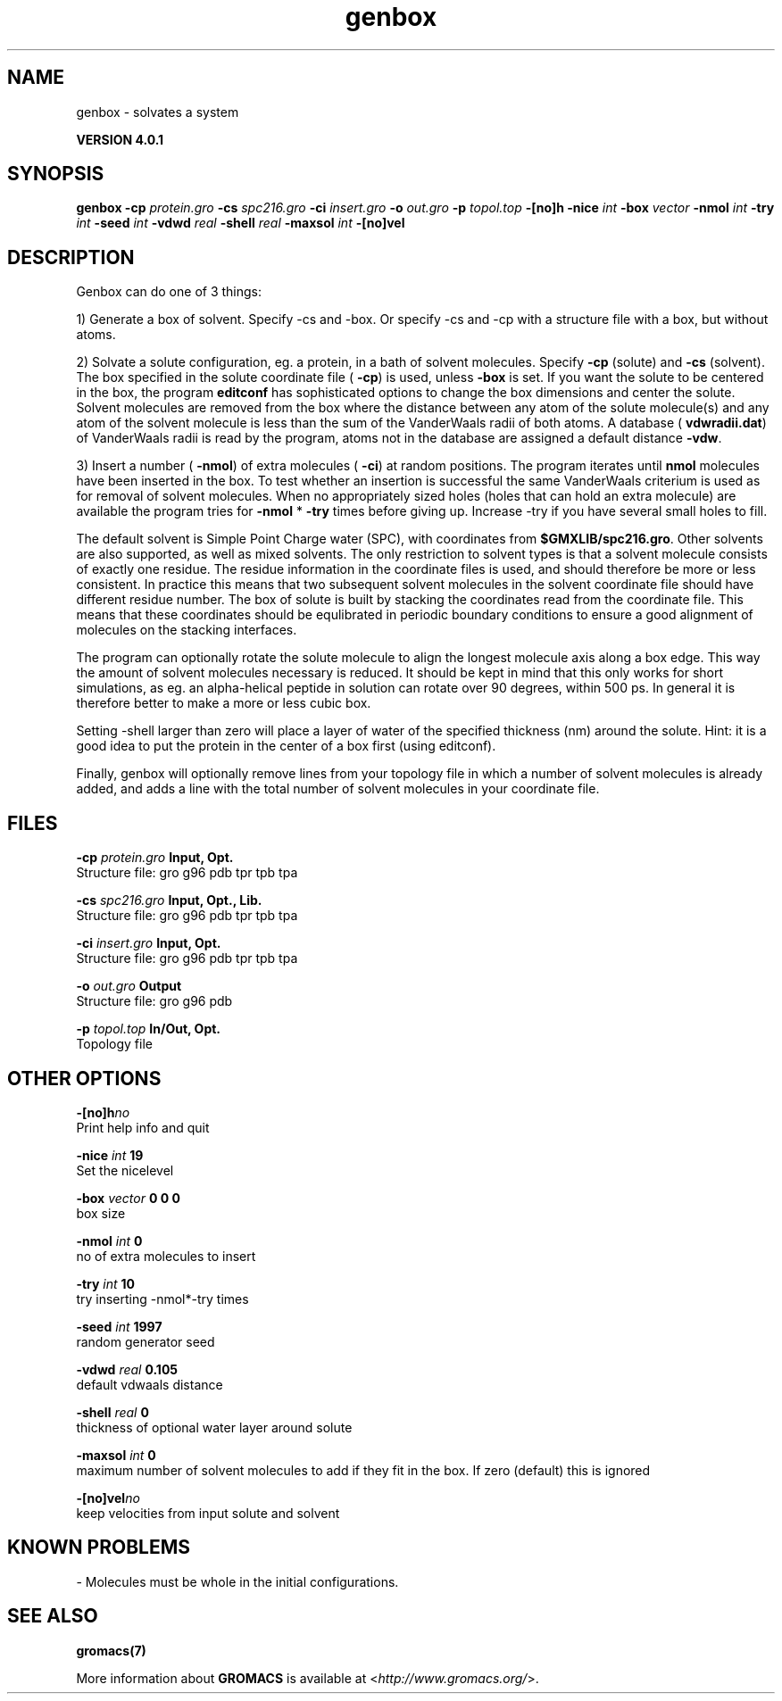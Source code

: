 .TH genbox 1 "Thu 16 Oct 2008" "" "GROMACS suite, VERSION 4.0.1"
.SH NAME
genbox - solvates a system

.B VERSION 4.0.1
.SH SYNOPSIS
\f3genbox\fP
.BI "\-cp" " protein.gro "
.BI "\-cs" " spc216.gro "
.BI "\-ci" " insert.gro "
.BI "\-o" " out.gro "
.BI "\-p" " topol.top "
.BI "\-[no]h" ""
.BI "\-nice" " int "
.BI "\-box" " vector "
.BI "\-nmol" " int "
.BI "\-try" " int "
.BI "\-seed" " int "
.BI "\-vdwd" " real "
.BI "\-shell" " real "
.BI "\-maxsol" " int "
.BI "\-[no]vel" ""
.SH DESCRIPTION
\&Genbox can do one of 3 things:


\&1) Generate a box of solvent. Specify \-cs and \-box. Or specify \-cs and
\&\-cp with a structure file with a box, but without atoms.


\&2) Solvate a solute configuration, eg. a protein, in a bath of solvent 
\&molecules. Specify \fB \-cp\fR (solute) and \fB \-cs\fR (solvent). 
\&The box specified in the solute coordinate file (\fB \-cp\fR) is used,
\&unless \fB \-box\fR is set.
\&If you want the solute to be centered in the box,
\&the program \fB editconf\fR has sophisticated options
\&to change the box dimensions and center the solute.
\&Solvent molecules are removed from the box where the 
\&distance between any atom of the solute molecule(s) and any atom of 
\&the solvent molecule is less than the sum of the VanderWaals radii of 
\&both atoms. A database (\fB vdwradii.dat\fR) of VanderWaals radii is 
\&read by the program, atoms not in the database are 
\&assigned a default distance \fB \-vdw\fR.


\&3) Insert a number (\fB \-nmol\fR) of extra molecules (\fB \-ci\fR) 
\&at random positions.
\&The program iterates until \fB nmol\fR molecules
\&have been inserted in the box. To test whether an insertion is 
\&successful the same VanderWaals criterium is used as for removal of 
\&solvent molecules. When no appropriately 
\&sized holes (holes that can hold an extra molecule) are available the 
\&program tries for \fB \-nmol\fR * \fB \-try\fR times before giving up. 
\&Increase \-try if you have several small holes to fill.


\&The default solvent is Simple Point Charge water (SPC), with coordinates 
\&from \fB $GMXLIB/spc216.gro\fR. Other
\&solvents are also supported, as well as mixed solvents. The
\&only restriction to solvent types is that a solvent molecule consists
\&of exactly one residue. The residue information in the coordinate
\&files is used, and should therefore be more or less consistent.
\&In practice this means that two subsequent solvent molecules in the 
\&solvent coordinate file should have different residue number.
\&The box of solute is built by stacking the coordinates read from
\&the coordinate file. This means that these coordinates should be 
\&equlibrated in periodic boundary conditions to ensure a good
\&alignment of molecules on the stacking interfaces.


\&The program can optionally rotate the solute molecule to align the
\&longest molecule axis along a box edge. This way the amount of solvent
\&molecules necessary is reduced.
\&It should be kept in mind that this only works for
\&short simulations, as eg. an alpha\-helical peptide in solution can 
\&rotate over 90 degrees, within 500 ps. In general it is therefore 
\&better to make a more or less cubic box.


\&Setting \-shell larger than zero will place a layer of water of
\&the specified thickness (nm) around the solute. Hint: it is a good
\&idea to put the protein in the center of a box first (using editconf).
\&


\&Finally, genbox will optionally remove lines from your topology file in 
\&which a number of solvent molecules is already added, and adds a 
\&line with the total number of solvent molecules in your coordinate file.
.SH FILES
.BI "\-cp" " protein.gro" 
.B Input, Opt.
 Structure file: gro g96 pdb tpr tpb tpa 

.BI "\-cs" " spc216.gro" 
.B Input, Opt., Lib.
 Structure file: gro g96 pdb tpr tpb tpa 

.BI "\-ci" " insert.gro" 
.B Input, Opt.
 Structure file: gro g96 pdb tpr tpb tpa 

.BI "\-o" " out.gro" 
.B Output
 Structure file: gro g96 pdb 

.BI "\-p" " topol.top" 
.B In/Out, Opt.
 Topology file 

.SH OTHER OPTIONS
.BI "\-[no]h"  "no    "
 Print help info and quit

.BI "\-nice"  " int" " 19" 
 Set the nicelevel

.BI "\-box"  " vector" " 0 0 0" 
 box size

.BI "\-nmol"  " int" " 0" 
 no of extra molecules to insert

.BI "\-try"  " int" " 10" 
 try inserting \-nmol*\-try times

.BI "\-seed"  " int" " 1997" 
 random generator seed

.BI "\-vdwd"  " real" " 0.105 " 
 default vdwaals distance

.BI "\-shell"  " real" " 0     " 
 thickness of optional water layer around solute

.BI "\-maxsol"  " int" " 0" 
 maximum number of solvent molecules to add if they fit in the box. If zero (default) this is ignored

.BI "\-[no]vel"  "no    "
 keep velocities from input solute and solvent

.SH KNOWN PROBLEMS
\- Molecules must be whole in the initial configurations.

.SH SEE ALSO
.BR gromacs(7)

More information about \fBGROMACS\fR is available at <\fIhttp://www.gromacs.org/\fR>.
